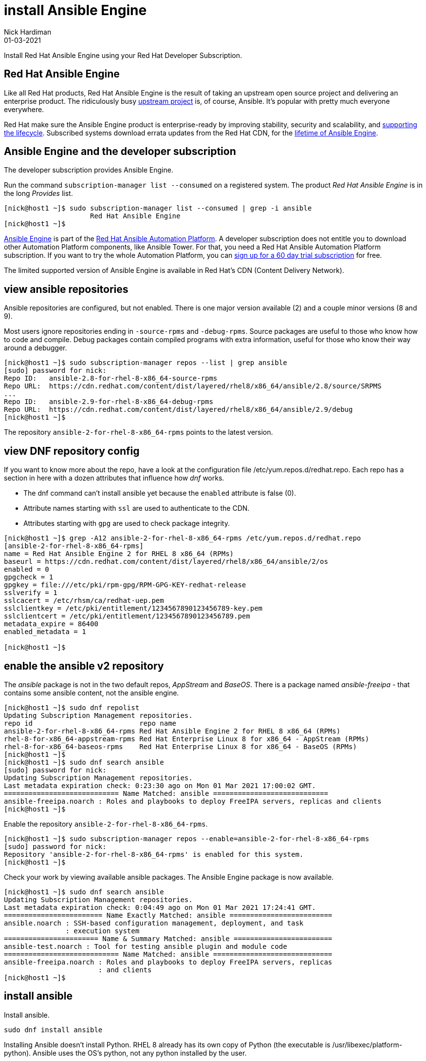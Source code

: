 = install Ansible Engine
Nick Hardiman 
:source-highlighter: highlight.js
:revdate: 01-03-2021

Install Red Hat Ansible Engine using your Red Hat Developer Subscription.




== Red Hat Ansible Engine

Like all Red Hat products, Red Hat Ansible Engine is the result of taking an upstream open source project and delivering an enterprise product. 
The ridiculously busy https://github.com/ansible/ansible[upstream project] is, of course, Ansible.
It's popular with pretty much everyone everywhere. 

Red Hat make sure the Ansible Engine product is  enterprise-ready by improving stability, security and scalability, and https://access.redhat.com/support/policy/updates/ansible-engine[supporting the lifecycle]. Subscribed systems download errata updates from the Red Hat CDN, for the 
https://access.redhat.com/support/policy/updates/ansible-engine[lifetime of Ansible Engine]. 


== Ansible Engine and the developer subscription 

The developer subscription provides Ansible Engine. 

Run the command ``subscription-manager list --consumed`` on a registered system.
The product _Red Hat Ansible Engine_ is in the long _Provides_ list.

[source,shell]
....
[nick@host1 ~]$ sudo subscription-manager list --consumed | grep -i ansible
                     Red Hat Ansible Engine
[nick@host1 ~]$ 
....

https://access.redhat.com/products/red-hat-ansible-engine[Ansible Engine] is part of the 
https://www.redhat.com/en/technologies/management/ansible[Red Hat Ansible Automation Platform].
A developer subscription does not entitle you to download other Automation Platform components, like Ansible Tower. 
For that, you need a Red Hat Ansible Automation Platform subscription.
If you want to try the whole Automation Platform, you can https://www.redhat.com/en/technologies/management/ansible/try-it[sign up for a 60 day trial subscription] for free.

The limited supported version of Ansible Engine is available in Red Hat's CDN (Content Delivery Network). 





== view ansible repositories

Ansible repositories are configured, but not enabled. There is one major version available (2) and a couple minor versions (8 and 9).

Most users ignore repositories ending in ``-source-rpms`` and ``-debug-rpms``.
Source packages are useful to those who know how to code and compile. 
Debug packages contain compiled programs with extra information, useful for those who know their way around a debugger.

[source,shell]
----
[nick@host1 ~]$ sudo subscription-manager repos --list | grep ansible
[sudo] password for nick: 
Repo ID:   ansible-2.8-for-rhel-8-x86_64-source-rpms
Repo URL:  https://cdn.redhat.com/content/dist/layered/rhel8/x86_64/ansible/2.8/source/SRPMS
...
Repo ID:   ansible-2.9-for-rhel-8-x86_64-debug-rpms
Repo URL:  https://cdn.redhat.com/content/dist/layered/rhel8/x86_64/ansible/2.9/debug
[nick@host1 ~]$ 
----


The repository ``ansible-2-for-rhel-8-x86_64-rpms`` points to the latest version. 



== view DNF repository config 

If you want to know more about the repo, have a look at the configuration file /etc/yum.repos.d/redhat.repo. Each repo has a section in here with a dozen attributes that influence how _dnf_ works.

* The dnf command can't install ansible yet because the ``enabled`` attribute is false (0).  
* Attribute names starting with ``ssl`` are used to authenticate to the CDN.
* Attributes starting with ``gpg`` are used to check package integrity. 


[source,shell]
----
[nick@host1 ~]$ grep -A12 ansible-2-for-rhel-8-x86_64-rpms /etc/yum.repos.d/redhat.repo 
[ansible-2-for-rhel-8-x86_64-rpms]
name = Red Hat Ansible Engine 2 for RHEL 8 x86_64 (RPMs)
baseurl = https://cdn.redhat.com/content/dist/layered/rhel8/x86_64/ansible/2/os
enabled = 0
gpgcheck = 1
gpgkey = file:///etc/pki/rpm-gpg/RPM-GPG-KEY-redhat-release
sslverify = 1
sslcacert = /etc/rhsm/ca/redhat-uep.pem
sslclientkey = /etc/pki/entitlement/1234567890123456789-key.pem
sslclientcert = /etc/pki/entitlement/1234567890123456789.pem
metadata_expire = 86400
enabled_metadata = 1

[nick@host1 ~]$ 
----


== enable the ansible v2 repository 

The _ansible_ package is not in the two default repos,  _AppStream_ and _BaseOS_.
There is a package named _ansible-freeipa_ - that contains some ansible content, not the ansible engine. 

[source,shell]
----
[nick@host1 ~]$ sudo dnf repolist 
Updating Subscription Management repositories.
repo id                          repo name
ansible-2-for-rhel-8-x86_64-rpms Red Hat Ansible Engine 2 for RHEL 8 x86_64 (RPMs)
rhel-8-for-x86_64-appstream-rpms Red Hat Enterprise Linux 8 for x86_64 - AppStream (RPMs)
rhel-8-for-x86_64-baseos-rpms    Red Hat Enterprise Linux 8 for x86_64 - BaseOS (RPMs)
[nick@host1 ~]$ 
[nick@host1 ~]$ sudo dnf search ansible
[sudo] password for nick: 
Updating Subscription Management repositories.
Last metadata expiration check: 0:23:30 ago on Mon 01 Mar 2021 17:00:02 GMT.
============================ Name Matched: ansible ============================
ansible-freeipa.noarch : Roles and playbooks to deploy FreeIPA servers, replicas and clients
[nick@host1 ~]$ 
----


Enable the repository ``ansible-2-for-rhel-8-x86_64-rpms``. 

[source,shell]
----
[nick@host1 ~]$ sudo subscription-manager repos --enable=ansible-2-for-rhel-8-x86_64-rpms
[sudo] password for nick: 
Repository 'ansible-2-for-rhel-8-x86_64-rpms' is enabled for this system.
[nick@host1 ~]$ 
----

Check your work by viewing available ansible packages. 
The Ansible Engine package is now available.

[source,shell]
----
[nick@host1 ~]$ sudo dnf search ansible
Updating Subscription Management repositories.
Last metadata expiration check: 0:04:49 ago on Mon 01 Mar 2021 17:24:41 GMT.
======================== Name Exactly Matched: ansible =========================
ansible.noarch : SSH-based configuration management, deployment, and task
               : execution system
======================= Name & Summary Matched: ansible ========================
ansible-test.noarch : Tool for testing ansible plugin and module code
============================ Name Matched: ansible =============================
ansible-freeipa.noarch : Roles and playbooks to deploy FreeIPA servers, replicas
                       : and clients
[nick@host1 ~]$ 
----


== install ansible 

Install ansible.

[source,shell]
----
sudo dnf install ansible
----

Installing Ansible doesn't install Python. 
RHEL 8 already has its own copy of Python (the executable is /usr/libexec/platform-python).
Ansible uses the OS's python, not any python installed by the user. 

Check your work by displaying the default configuration.

[source,shell]
----
[nick@host1 ~]$ ansible --version
ansible 2.9.9
  config file = /etc/ansible/ansible.cfg
  configured module search path = ['/home/nick/.ansible/plugins/modules', '/usr/share/ansible/plugins/modules']
  ansible python module location = /usr/lib/python3.6/site-packages/ansible
  executable location = /usr/bin/ansible
  python version = 3.6.8 (default, Dec  5 2019, 15:45:45) [GCC 8.3.1 20191121 (Red Hat 8.3.1-5)]
[nick@host1 ~]$ 
----


This package adds a vast amount of files to the file system. 
More than 10,000 files are related to modules, stored in /usr/lib/python3.6/site-packages/ansible/modules/. 
Future versions of Ansible treat modules differently, to reduce this number. 

[source,shell]
----
[nick@host1 ~]$ rpm -ql ansible | wc -l 
17332
[nick@host1 ~]$ 
[nick@host1 ~]$ rpm -ql ansible
/etc/ansible
/etc/ansible/ansible.cfg
/etc/ansible/hosts

...(over 17,000 more)...

/usr/share/man/man1/ansible-pull.1.gz
/usr/share/man/man1/ansible-vault.1.gz
/usr/share/man/man1/ansible.1.gz
[nick@host1 ~]$ 
----


